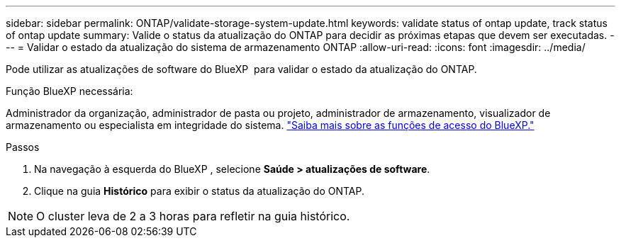 ---
sidebar: sidebar 
permalink: ONTAP/validate-storage-system-update.html 
keywords: validate status of ontap update, track status of ontap update 
summary: Valide o status da atualização do ONTAP para decidir as próximas etapas que devem ser executadas. 
---
= Validar o estado da atualização do sistema de armazenamento ONTAP
:allow-uri-read: 
:icons: font
:imagesdir: ../media/


[role="lead"]
Pode utilizar as atualizações de software do BlueXP  para validar o estado da atualização do ONTAP.

.Função BlueXP necessária:
Administrador da organização, administrador de pasta ou projeto, administrador de armazenamento, visualizador de armazenamento ou especialista em integridade do sistema. link:https://docs.netapp.com/us-en/bluexp-setup-admin/reference-iam-predefined-roles.html["Saiba mais sobre as funções de acesso do BlueXP."^]

.Passos
. Na navegação à esquerda do BlueXP , selecione *Saúde > atualizações de software*.
. Clique na guia *Histórico* para exibir o status da atualização do ONTAP.



NOTE: O cluster leva de 2 a 3 horas para refletir na guia histórico.
